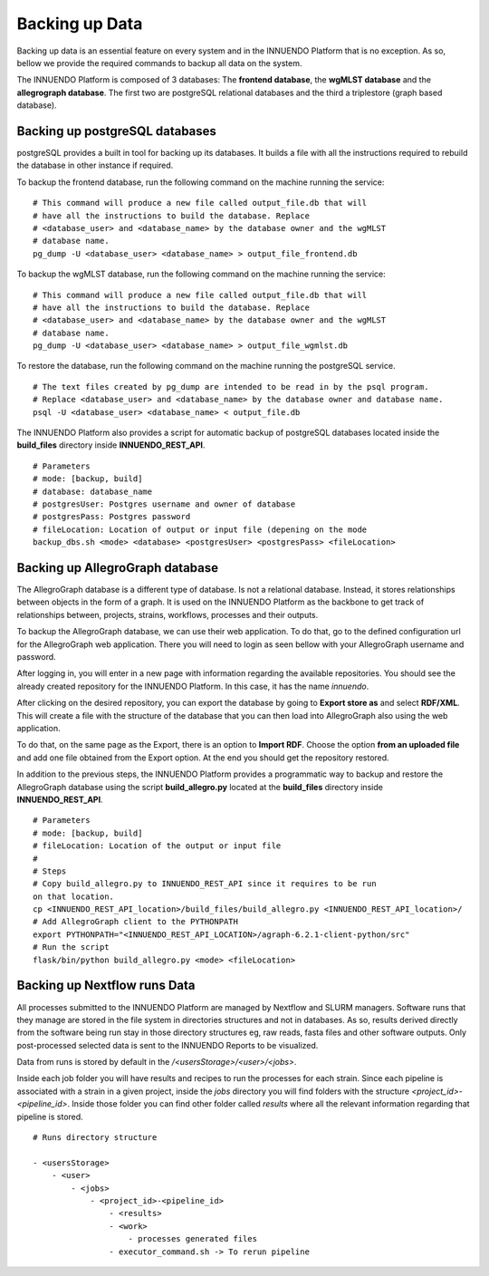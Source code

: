 Backing up Data
===============

Backing up data is an essential feature on every system and in the INNUENDO
Platform that is no exception. As so, bellow we provide the required commands
to backup all data on the system.

The INNUENDO Platform is composed of 3 databases: The **frontend database**,
the **wgMLST database** and the **allegrograph database**. The first two are
postgreSQL relational databases and the third a triplestore (graph based
database).

Backing up postgreSQL databases
^^^^^^^^^^^^^^^^^^^^^^^^^^^^^^^

postgreSQL provides a built in tool for backing up its databases. It builds a
file with all the instructions required to rebuild the database in other
instance if required.

To backup the frontend database, run the following command on the machine
running the service:

::

    # This command will produce a new file called output_file.db that will
    # have all the instructions to build the database. Replace
    # <database_user> and <database_name> by the database owner and the wgMLST
    # database name.
    pg_dump -U <database_user> <database_name> > output_file_frontend.db

To backup the wgMLST database, run the following command on the machine
running the service:

::

    # This command will produce a new file called output_file.db that will
    # have all the instructions to build the database. Replace
    # <database_user> and <database_name> by the database owner and the wgMLST
    # database name.
    pg_dump -U <database_user> <database_name> > output_file_wgmlst.db

To restore the database, run the following command on the machine running the
postgreSQL service.

::

    # The text files created by pg_dump are intended to be read in by the psql program.
    # Replace <database_user> and <database_name> by the database owner and database name.
    psql -U <database_user> <database_name> < output_file.db

The INNUENDO Platform also provides a script for automatic backup of
postgreSQL databases located inside the **build_files** directory inside
**INNUENDO_REST_API**.

::

    # Parameters
    # mode: [backup, build]
    # database: database_name
    # postgresUser: Postgres username and owner of database
    # postgresPass: Postgres password
    # fileLocation: Location of output or input file (depening on the mode
    backup_dbs.sh <mode> <database> <postgresUser> <postgresPass> <fileLocation>

Backing up AllegroGraph database
^^^^^^^^^^^^^^^^^^^^^^^^^^^^^^^^

The AllegroGraph database is a different type of database. Is not a
relational database. Instead, it stores relationships between objects in the
form of a graph. It is used on the INNUENDO Platform as the backbone to get
track of relationships between, projects, strains, workflows, processes and
their outputs.

To backup the AllegroGraph database, we can use their web application. To do
that, go to the defined configuration url for the AllegroGraph web
application. There you will need to login as seen bellow with your
AllegroGraph username and password.

.. image:: ../images/login_allegro.png

After logging in, you will enter in a new page with information regarding the
available repositories. You should see the already created repository for
the INNUENDO Platform. In this case, it has the name *innuendo*.

.. image:: ../images/repository_allegro.png

After clicking on the desired repository, you can export the database by
going to **Export store as** and select **RDF/XML**. This will create a file
with the structure of the database that you can then load into AllegroGraph
also using the web application.

.. image:: ../images/export_allegro.png

To do that, on the same page as the Export, there is an option to **Import
RDF**. Choose the option **from an uploaded file** and add one file obtained
from the Export option. At the end you should get the repository restored.

.. image:: ../images/import_allegro.png

In addition to the previous steps, the INNUENDO Platform provides a
programmatic way to backup and restore the AllegroGraph database using the
script **build_allegro.py** located at the **build_files** directory inside
**INNUENDO_REST_API**.

::

    # Parameters
    # mode: [backup, build]
    # fileLocation: Location of the output or input file
    #
    # Steps
    # Copy build_allegro.py to INNUENDO_REST_API since it requires to be run
    on that location.
    cp <INNUENDO_REST_API_location>/build_files/build_allegro.py <INNUENDO_REST_API_location>/
    # Add AllegroGraph client to the PYTHONPATH
    export PYTHONPATH="<INNUENDO_REST_API_LOCATION>/agraph-6.2.1-client-python/src"
    # Run the script
    flask/bin/python build_allegro.py <mode> <fileLocation>

Backing up Nextflow runs Data
^^^^^^^^^^^^^^^^^^^^^^^^^^^^^

All processes submitted to the INNUENDO Platform are managed by Nextflow and
SLURM managers. Software runs that they manage are stored in the file system
in directories structures and not in databases. As so, results derived
directly from the software being run stay in those directory structures eg,
raw reads, fasta files and other software outputs. Only post-processed
selected data is sent to the INNUENDO Reports to be visualized.

Data from runs is stored by default in the `/<usersStorage>/<user>/<jobs>`.

Inside each job folder you will have results and recipes to run the processes
for each strain. Since each pipeline is associated with a strain in a given
project, inside the `jobs` directory you will find folders with the structure
`<project_id>-<pipeline_id>`. Inside those folder you can find other folder
called `results` where all the relevant information regarding that pipeline
is stored.

::

    # Runs directory structure

    - <usersStorage>
        - <user>
            - <jobs>
                - <project_id>-<pipeline_id>
                    - <results>
                    - <work>
                        - processes generated files
                    - executor_command.sh -> To rerun pipeline


